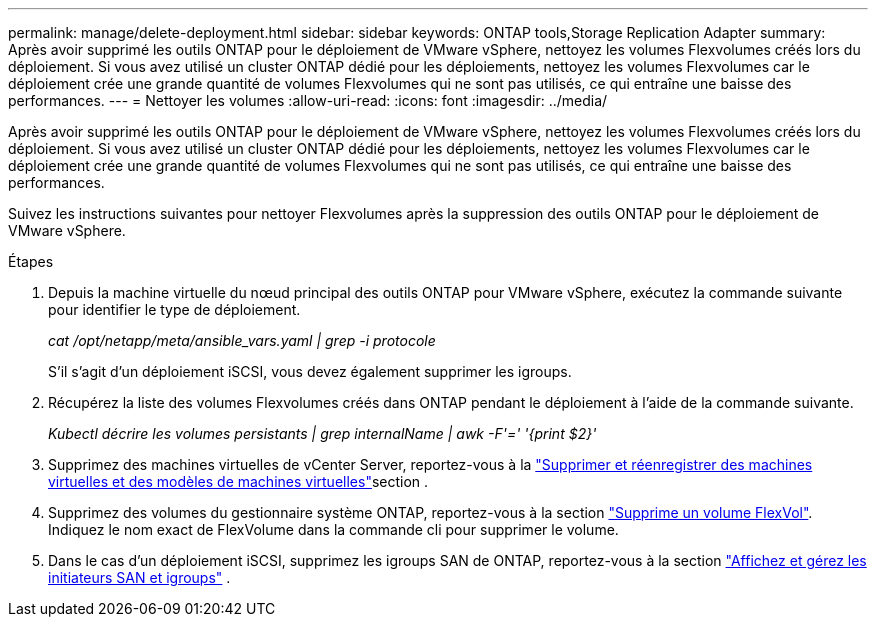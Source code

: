 ---
permalink: manage/delete-deployment.html 
sidebar: sidebar 
keywords: ONTAP tools,Storage Replication Adapter 
summary: Après avoir supprimé les outils ONTAP pour le déploiement de VMware vSphere, nettoyez les volumes Flexvolumes créés lors du déploiement. Si vous avez utilisé un cluster ONTAP dédié pour les déploiements, nettoyez les volumes Flexvolumes car le déploiement crée une grande quantité de volumes Flexvolumes qui ne sont pas utilisés, ce qui entraîne une baisse des performances. 
---
= Nettoyer les volumes
:allow-uri-read: 
:icons: font
:imagesdir: ../media/


[role="lead"]
Après avoir supprimé les outils ONTAP pour le déploiement de VMware vSphere, nettoyez les volumes Flexvolumes créés lors du déploiement. Si vous avez utilisé un cluster ONTAP dédié pour les déploiements, nettoyez les volumes Flexvolumes car le déploiement crée une grande quantité de volumes Flexvolumes qui ne sont pas utilisés, ce qui entraîne une baisse des performances.

Suivez les instructions suivantes pour nettoyer Flexvolumes après la suppression des outils ONTAP pour le déploiement de VMware vSphere.

.Étapes
. Depuis la machine virtuelle du nœud principal des outils ONTAP pour VMware vSphere, exécutez la commande suivante pour identifier le type de déploiement.
+
_cat /opt/netapp/meta/ansible_vars.yaml | grep -i protocole_

+
S'il s'agit d'un déploiement iSCSI, vous devez également supprimer les igroups.

. Récupérez la liste des volumes Flexvolumes créés dans ONTAP pendant le déploiement à l'aide de la commande suivante.
+
_Kubectl décrire les volumes persistants | grep internalName | awk -F'=' '{print $2}'_

. Supprimez des machines virtuelles de vCenter Server, reportez-vous à la https://techdocs.broadcom.com/us/en/vmware-cis/vsphere/vsphere/8-0/vsphere-virtual-machine-administration-guide-8-0/managing-virtual-machinesvsphere-vm-admin/adding-and-removing-virtual-machinesvsphere-vm-admin.html#GUID-376174FE-F936-4BE4-B8C2-48EED42F110B-en["Supprimer et réenregistrer des machines virtuelles et des modèles de machines virtuelles"]section .
. Supprimez des volumes du gestionnaire système ONTAP, reportez-vous à la section https://docs.netapp.com/us-en/ontap/volumes/delete-flexvol-task.html["Supprime un volume FlexVol"]. Indiquez le nom exact de FlexVolume dans la commande cli pour supprimer le volume.
. Dans le cas d'un déploiement iSCSI, supprimez les igroups SAN de ONTAP, reportez-vous à la section https://docs.netapp.com/us-en/ontap/san-admin/manage-san-initiators-task.html["Affichez et gérez les initiateurs SAN et igroups"] .

